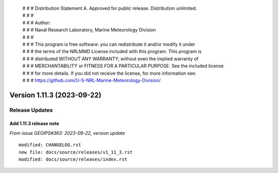  | # # # Distribution Statement A. Approved for public release. Distribution unlimited.
 | # # #
 | # # # Author:
 | # # # Naval Research Laboratory, Marine Meteorology Division
 | # # #
 | # # # This program is free software: you can redistribute it and/or modify it under
 | # # # the terms of the NRLMMD License included with this program. This program is
 | # # # distributed WITHOUT ANY WARRANTY; without even the implied warranty of
 | # # # MERCHANTABILITY or FITNESS FOR A PARTICULAR PURPOSE. See the included license
 | # # # for more details. If you did not receive the license, for more information see:
 | # # # https://github.com/U-S-NRL-Marine-Meteorology-Division/

Version 1.11.3 (2023-09-22)
***************************

Release Updates
===============

Add 1.11.3 release note
---------------------------

*From issue GEOIPS#363: 2023-09-22, version update*

::

    modified: CHANGELOG.rst
    new file: docs/source/releases/v1_11_3.rst
    modified: docs/source/releases/index.rst

